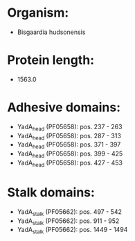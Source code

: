 * Organism:
- Bisgaardia hudsonensis
* Protein length:
- 1563.0
* Adhesive domains:
- YadA_head (PF05658): pos. 237 - 263
- YadA_head (PF05658): pos. 287 - 313
- YadA_head (PF05658): pos. 371 - 397
- YadA_head (PF05658): pos. 399 - 425
- YadA_head (PF05658): pos. 427 - 453
* Stalk domains:
- YadA_stalk (PF05662): pos. 497 - 542
- YadA_stalk (PF05662): pos. 911 - 952
- YadA_stalk (PF05662): pos. 1449 - 1494

